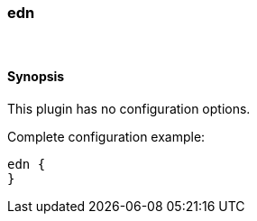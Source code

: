 [[plugins-codecs-edn]]
=== edn



&nbsp;

==== Synopsis

This plugin has no configuration options.


Complete configuration example:

[source,json]
--------------------------
edn {
}
--------------------------



